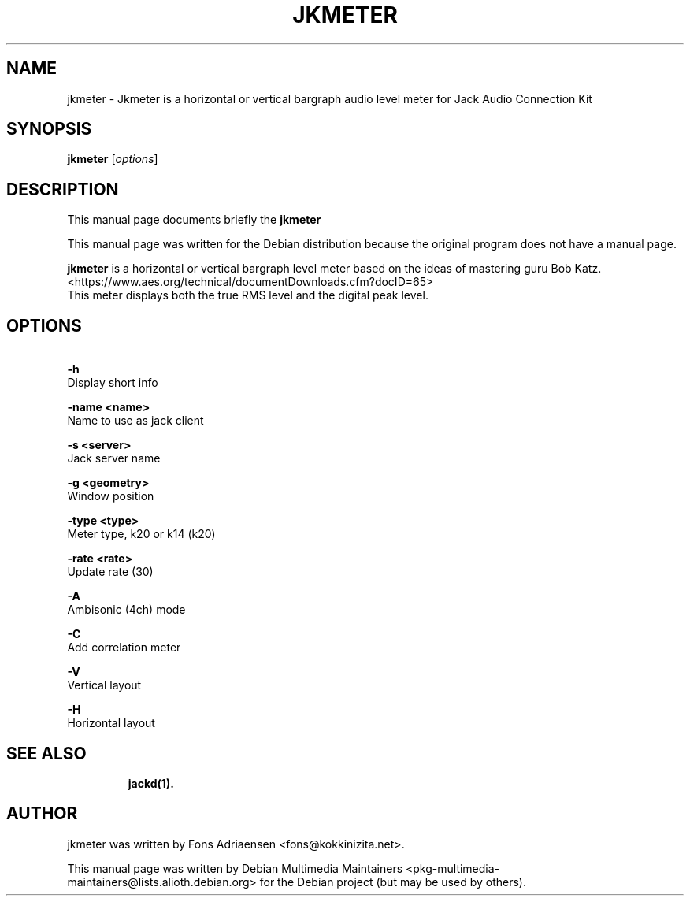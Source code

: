 .\"                                      
.\" First parameter, NAME, should be all caps
.\" Second parameter, SECTION, should be 1-8, maybe w/ subsection
.\" other parameters are allowed: see man(7), man(1)
.TH JKMETER 1 "November 29, 2021"
.\" Please adjust this date whenever revising the manpage.
.\"
.\" Some roff macros, for reference:
.\" .nh        disable hyphenation
.\" .hy        enable hyphenation
.\" .ad l      left justify
.\" .ad b      justify to both left and right margins
.\" .nf        disable filling
.\" .fi        enable filling
.\" .br        insert line break
.\" .sp <n>    insert n+1 empty lines
.\" for manpage-specific macros, see man(7)
.SH NAME
jkmeter \- Jkmeter is a horizontal or vertical bargraph audio level meter for Jack Audio Connection Kit
.SH SYNOPSIS
.B jkmeter
.RI [ options ] 
.br
.SH DESCRIPTION
This manual page documents briefly the
.B jkmeter
.PP
.\" TeX users may be more comfortable with the \fB<whatever>\fP and
.\" \fI<whatever>\fP escape sequences to invode bold face and italics, 
.\" respectively.
This manual page was written for the Debian distribution because the original program does not have a manual page.
.PP
.\" TeX users may be more comfortable with the \fB<whatever>\fP and
.\" \fI<whatever>\fP escape sequences to invode bold face and italics, 
.\" respectively.
\fBjkmeter\fP is a horizontal or vertical bargraph level meter based on the ideas of mastering guru Bob Katz. <https://www.aes.org/technical/documentDownloads.cfm?docID=65>
.br
        This meter displays both the true RMS level and the digital peak level.
.SH OPTIONS
.PP
.B \  -h            
       Display short info
.PP
.B \  -name <name>  
       Name to use as jack client
.PP
.B \  -s <server>  
       Jack server name
.PP
.B \  -g <geometry> 
       Window position
.PP
.B \  -type <type>  
       Meter type, k20 or k14 (k20)
.PP
.B \  -rate <rate>  
       Update rate (30)
.PP
.B \  -A            
       Ambisonic (4ch) mode
.PP
.B \  -C            
       Add correlation meter
.PP
.B \  -V            
       Vertical layout
.PP
.B \  -H            
       Horizontal layout
.PP
.TP
.SH SEE ALSO
.BR jackd(1).
.br
.SH AUTHOR
jkmeter was written by Fons Adriaensen <fons@kokkinizita.net>.
.PP
This manual page was written by Debian Multimedia Maintainers <pkg-multimedia-maintainers@lists.alioth.debian.org>
for the Debian project (but may be used by others).
